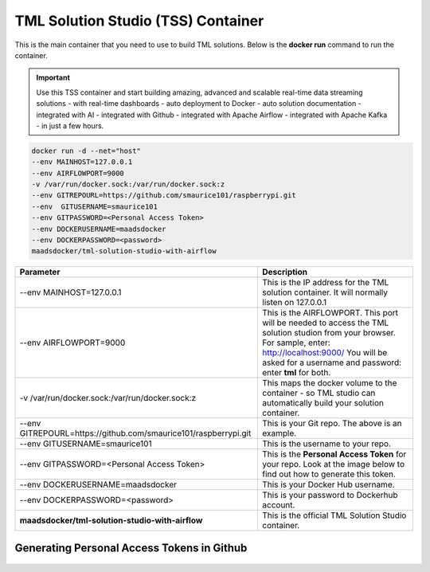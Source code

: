 TML Solution Studio (TSS) Container
======================================

This is the main container that you need to use to build TML solutions.  Below is the **docker run** command to run the container.

.. important::
   Use this TSS container and start building amazing, advanced and scalable real-time data streaming solutions - with real-time dashboards - auto deployment to 
   Docker - auto solution documentation - integrated with AI - integrated with Github - integrated with Apache Airflow - integrated with Apache Kafka - in just a few hours.

.. code-block::

   docker run -d --net="host" 
   --env MAINHOST=127.0.0.1 
   --env AIRFLOWPORT=9000 
   -v /var/run/docker.sock:/var/run/docker.sock:z 
   --env GITREPOURL=https://github.com/smaurice101/raspberrypi.git 
   --env  GITUSERNAME=smaurice101 
   --env GITPASSWORD=<Personal Access Token> 
   --env DOCKERUSERNAME=maadsdocker 
   --env DOCKERPASSWORD=<password> 
   maadsdocker/tml-solution-studio-with-airflow

.. list-table::

   * - **Parameter**
     - **Description**
   * - --env MAINHOST=127.0.0.1
     - This is the IP address for the TML solution container.  It will normally listen on 127.0.0.1
   * - --env AIRFLOWPORT=9000 
     - This is the AIRFLOWPORT.  This port will be needed to access the TML solution studion from your browser.  For sample, enter: http://localhost:9000/
       You will be asked for a username and password: enter **tml** for both.
   * - -v /var/run/docker.sock:/var/run/docker.sock:z 
     - This maps the docker volume to the container - so TML studio can automatically build your solution container.
   * - --env GITREPOURL=https://github.com/smaurice101/raspberrypi.git 
     - This is your Git repo. The above is an example.
   * - --env GITUSERNAME=smaurice101 
     - This is the username to your repo.
   * - --env GITPASSWORD=<Personal Access Token> 
     - This is the **Personal Access Token** for your repo.   Look at the image below to find out how to generate this token.
   * - --env DOCKERUSERNAME=maadsdocker 
     - This is your Docker Hub username.
   * - --env DOCKERPASSWORD=<password> 
     - This is your password to Dockerhub account.
   * - **maadsdocker/tml-solution-studio-with-airflow**
     - This is the official TML Solution Studio container.

Generating Personal Access Tokens in Github
-------------------------

.. figure:: tmlgit2.png
